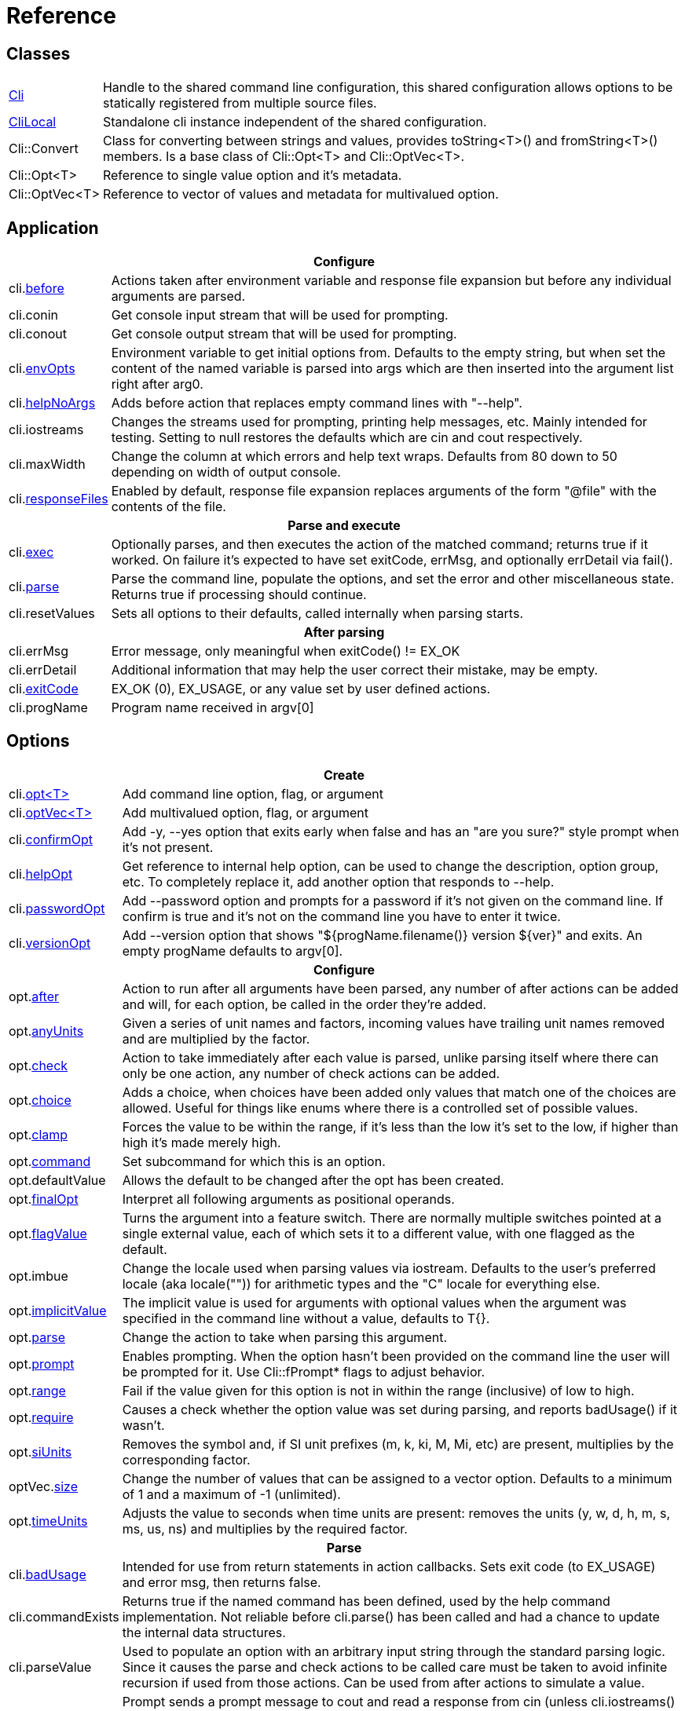 ﻿////
Copyright Glen Knowles 2019 - 2021.
Distributed under the Boost Software License, Version 1.0.
////

= Reference
:idprefix:
:idseparator: -

== Classes

[cols=2, options=autowidth]
|===
| <<guide.adoc#basic-usage, Cli>>
| Handle to the shared command line configuration, this shared configuration
allows options to be statically registered from multiple source files.

| <<guide.adoc#multiple-parsers, CliLocal>>
| Standalone cli instance independent of the shared configuration.

| Cli::Convert
| Class for converting between strings and values, provides toString<T>() and
fromString<T>() members. Is a base class of Cli::Opt&lt;T> and
Cli::OptVec&lt;T>.

| Cli::Opt&lt;T>
| Reference to single value option and it's metadata.

| Cli::OptVec&lt;T>
| Reference to vector of values and metadata for multivalued option.
|===

== Application

[%autowidth]
|===
2+| Configure

| cli.<<guide.adoc#before-actions, before>>
| Actions taken after environment variable and response file expansion but
before any individual arguments are parsed.

| cli.conin
| Get console input stream that will be used for prompting.

| cli.conout
| Get console output stream that will be used for prompting.

| cli.<<guide.adoc#environment-variable, envOpts>>
| Environment variable to get initial options from. Defaults to the empty
string, but when set the content of the named variable is parsed into args
which are then inserted into the argument list right after arg0.

| cli.<<guide.adoc#help-option, helpNoArgs>>
| Adds before action that replaces empty command lines with "--help".

| cli.iostreams
| Changes the streams used for prompting, printing help messages, etc. Mainly
intended for testing. Setting to null restores the defaults which are cin and
cout respectively.

| cli.maxWidth
| Change the column at which errors and help text wraps. Defaults from 80 down
to 50 depending on width of output console.

| cli.<<guide.adoc#response-files, responseFiles>>
| Enabled by default, response file expansion replaces arguments of the form
"@file" with the contents of the file.

2+h| Parse and execute

| cli.<<guide.adoc#subcommands, exec>>
| Optionally parses, and then executes the action of the matched command;
returns true if it worked. On failure it's expected to have set exitCode,
errMsg, and optionally errDetail via fail().

| cli.<<guide.adoc#basic-usage, parse>>
| Parse the command line, populate the options, and set the error and other
miscellaneous state. Returns true if processing should continue.

| cli.resetValues
| Sets all options to their defaults, called internally when parsing starts.

2+h| After parsing

| cli.errMsg
| Error message, only meaningful when exitCode() != EX_OK

| cli.errDetail
| Additional information that may help the user correct their mistake, may be
empty.

| cli.<<guide.adoc#basic-usage, exitCode>>
| EX_OK (0), EX_USAGE, or any value set by user defined actions.

| cli.progName
| Program name received in argv[0]
|===

== Options

[%autowidth]
|===
2+| Create

| cli.<<guide.adoc#options, opt<T{gt}>>
| Add command line option, flag, or argument

| cli.<<guide.adoc#vector-options, optVec<T{gt}>>
| Add multivalued option, flag, or argument

| cli.<<guide.adoc#confirm-option, confirmOpt>>
| Add -y, --yes option that exits early when false and has an "are you sure?"
style prompt when it's not present.

| cli.<<guide.adoc#help-option, helpOpt>>
| Get reference to internal help option, can be used to change the description,
option group, etc. To completely replace it, add another option that responds
to --help.

| cli.<<guide.adoc#password-prompting, passwordOpt>>
| Add --password option and prompts for a password if it's not given on the
command line. If confirm is true and it's not on the command line you have to
enter it twice.

| cli.<<guide.adoc#version-option, versionOpt>>
| Add --version option that shows "${progName.filename()} version $\{ver}" and
exits. An empty progName defaults to argv[0].

2+h| Configure

| opt.<<guide.adoc#after-actions, after>>
| Action to run after all arguments have been parsed, any number of after
actions can be added and will, for each option, be called in the order they're
added.

| opt.<<guide.adoc#any-units, anyUnits>>
| Given a series of unit names and factors, incoming values have trailing unit
names removed and are multiplied by the factor.

| opt.<<guide.adoc#check-actions, check>>
| Action to take immediately after each value is parsed, unlike parsing itself
where there can only be one action, any number of check actions can be added.

| opt.<<guide.adoc#choice, choice>>
| Adds a choice, when choices have been added only values that match one of the
choices are allowed. Useful for things like enums where there is a controlled
set of possible values.

| opt.<<guide.adoc#range-and-clamp, clamp>>
| Forces the value to be within the range, if it's less than the low it's set
to the low, if higher than high it's made merely high.

| opt.<<guide.adoc#subcommands, command>>
| Set subcommand for which this is an option.

| opt.defaultValue
| Allows the default to be changed after the opt has been created.

| opt.<<guide.adoc#final-option, finalOpt>>
| Interpret all following arguments as positional operands.

| opt.<<guide.adoc#feature-switches, flagValue>>
| Turns the argument into a feature switch. There are normally multiple
switches pointed at a single external value, each of which sets it to a
different value, with one flagged as the default.

| opt.imbue
| Change the locale used when parsing values via iostream. Defaults to the
user's preferred locale (aka locale("")) for arithmetic types and the "C"
locale for everything else.

| opt.<<guide.adoc#optional-values, implicitValue>>
| The implicit value is used for arguments with optional values when the
argument was specified in the command line without a value, defaults to T{}.

| opt.<<guide.adoc#parse-actions, parse>>
| Change the action to take when parsing this argument.

| opt.<<guide.adoc#prompting, prompt>>
| Enables prompting. When the option hasn't been provided on the command line
the user will be prompted for it. Use Cli::fPrompt* flags to adjust behavior.

| opt.<<guide.adoc#range-and-clamp, range>>
| Fail if the value given for this option is not in within the range
(inclusive) of low to high.

| opt.<<guide.adoc#require, require>>
| Causes a check whether the option value was set during parsing, and reports
badUsage() if it wasn't.

| opt.<<guide.adoc#si-units, siUnits>>
| Removes the symbol and, if SI unit prefixes (m, k, ki, M, Mi, etc) are
present, multiplies by the corresponding factor.

| optVec.<<guide.adoc#vector-options, size>>
| Change the number of values that can be assigned to a vector option. Defaults
to a minimum of 1 and a maximum of -1 (unlimited).

| opt.<<guide.adoc#time-units, timeUnits>>
| Adjusts the value to seconds when time units are present: removes the units
(y, w, d, h, m, s, ms, us, ns) and multiplies by the required factor.

2+h| Parse

| cli.<<guide.adoc#after-actions, badUsage>>
| Intended for use from return statements in action callbacks. Sets exit code
(to EX_USAGE) and error msg, then returns false.

| cli.commandExists
| Returns true if the named command has been defined, used by the help command
implementation. Not reliable before cli.parse() has been called and had a
chance to update the internal data structures.

| cli.parseValue
| Used to populate an option with an arbitrary input string through the
standard parsing logic. Since it causes the parse and check actions to be
called care must be taken to avoid infinite recursion if used from those
actions. Can be used from after actions to simulate a value.

| cli.<<guide.adoc#prompting, prompt>>
| Prompt sends a prompt message to cout and read a response from cin (unless
cli.iostreams() changed the streams to use), the response is then passed to
cli.parseValue() to set the value and run any actions.

| opt.defaultFrom
| Get default from to use when populating the option from an action that's not
tied to a command line argument.

| opt.defaultPrompt
| Get default name to use in prompts when not tied to a command line.

| opt.<<guide.adoc#parse-actions, parseValue>>
| Parse the string into the value, return false on error.

| opt.reset
| Set option to its default value.

| opt.<<guide.adoc#optional-values, implicitValue>>
| Set option to (or add to option vector) the value for missing optionals.

2+h| After parsing

| opt.<<guide.adoc#life-after-parsing, operator bool>>
| True if the value was populated from the command line, whether the resulting
value is the same as the default is immaterial.

| opt.<<guide.adoc#life-after-parsing, operator *>>
| Reference to underlying value or, for OptVec&lt;T>, vector of values.

| opt.<<guide.adoc#life-after-parsing, operator -{gt}>>
| Pointer to underlying value or value vector.

| opt.<<guide.adoc#vector-options, operator []>>
| Array access to members of value vector (OptVec&lt;T> only).

| opt.<<guide.adoc#life-after-parsing, from>>
| Name of the last argument to populated the value, or an empty string if it
wasn't populated. For vectors, it's what populated the last value.

| opt.maxSize
| Maximum values required for option, non-vectors are always 1. Vectors default
to -1 (for unlimited).

| opt.minSize
| Minimum values required for option, non-vectors are always 1. Vectors default
to 1.

| opt.<<guide.adoc#life-after-parsing, pos>>
| Absolute position in argv[] of last the argument that populated the value.
For vectors, it refers to where the value on the back came from. If pos() is 0
the value wasn't populated from the command line or wasn't populated at all,
check from() to tell the difference.

| opt.<<guide.adoc#counting, size>>
| Number of values, non-vectors are always 1.
|===

== Subcommands

[%autowidth]
|===
2+| Create

| cli.<<guide.adoc#subcommands, command>>
| Changes config context to reference the options of the selected command. Use
an empty string to specify the top level context. If a new command is selected
it is created in the command group of the current context.

| cli.<<guide.adoc#help-subcommand, helpCmd>>
| Add "help" command that shows the help text for other commands. Allows users
to run "prog help command" in addition to the more awkward "prog command
--help".

2+h| Configure

| cli.<<guide.adoc#subcommands, action>>
| Action that should be taken when the currently selected command is run.
Actions are executed when cli.exec() is called by the application.

| cli.<<guide.adoc#external-commands, unknownCmd>>
| Allows unknown subcommands, and sets the action to run when they occur. After
parsing cli.commandMatched() and cli.unknownArgs() can be used to get the
command and it's arguments.

2+h| Execute

| cli.fail
| Sets exitCode(), errMsg(), and errDetail(), intended to be called from
command actions, parsing related failures normally use cli.badUsage() instead.

2+h| After parsing

| cli.<<guide.adoc#external-commands, commandMatched>>
| Command to run, as determined by the arguments, empty string if there are no
commands defined or none were matched.

| cli.<<guide.adoc#external-commands, unknownArgs>>
| If commands are defined, and the matched command is unknown, the unknownArgs
vector is populated with the all arguments that follow the command. Including
any that started with "-", as if "--" had been given.
|===

== Help Text

[%autowidth]
|===
2+| Command groups

| cli.<<guide.adoc#command-groups, cmdGroup>>
| Changes the command group of the current command. Because new commands start
out in the same group as the current command, it can be convenient to create
all the commands of one group before moving to the next.

| cli.<<guide.adoc#command-groups, cmdSortKey>>
| Command groups are sorted by key, defaults to group name.

| cli.<<guide.adoc#command-groups, cmdTitle>>
| Heading title to display, defaults to group name. If empty there will be a
single blank line separating this group from the previous one.

2+h| Commands

| cli.<<guide.adoc#page-layout, header>>
| Arbitrary help text, for the command, before the usage section.

| cli.<<guide.adoc#page-layout, desc>>
| Help text, for the command, between the usage and arguments / options.

| cli.<<guide.adoc#page-layout, footer>>
| Help text, for the command, after the options.

2+h| Option groups

| cli.<<guide.adoc#option-groups, group>>
| Changes configuration context to point at the selected option group of the
current command.

| cli.<<guide.adoc#option-groups, sortKey>>
| Sets sort key of current option group. Option groups are sorted by key,
defaults to group name.

| cli.<<guide.adoc#option-groups, title>>
| Sets heading title for current option group to display, defaults to group
name. If empty there will be a single blank line separating this group from the
previous one.

2+h| Options

| opt.<<guide.adoc#subcommands, command>>
| Set subcommand for which this is an option.

| opt.<<guide.adoc#option-groups, group>>
| Set group under which this argument will show up in the help text.

| opt.<<guide.adoc#page-layout, desc>>
| Set description to associate with the argument in help text.

| opt.<<guide.adoc#page-layout, valueDesc>>
| Set name of meta-variable in help text. For example, in "--count NUM" this is
used to change "NUM" to something else.

| opt.<<guide.adoc#page-layout, defaultDesc>>
| Set text to appear in the default clause of this options the help text. Can
change the "0" in "(default: 0)" to something else, or use an empty string to
suppress the entire clause.

| opt.show
| Controls whether or not the option appears in help pages.

2+h| Print

| cli.<<guide.adoc#going-your-own-way, printError>>
| If exitCode() is not EX_OK, prints the errMsg and errDetail (if present),
otherwise does nothing. Returns exitCode(). Only makes sense after parsing has
completed.

| cli.<<guide.adoc#going-your-own-way, printHelp>>
| Write help page for selected command to std::ostream&amp;

| cli.<<guide.adoc#going-your-own-way, printUsage>>
| Write simple usage.

| cli.<<guide.adoc#going-your-own-way, printUsageEx>>
| Write usage, but include names of all non-default options.

| cli.<<guide.adoc#going-your-own-way, printOperands>>
| Write names and descriptions of positional arguments.

| cli.<<guide.adoc#going-your-own-way, printOptions>>
| Write full option descriptions.

| cli.<<guide.adoc#going-your-own-way, printCommands>>
| Write names and descriptions of commands

| cli.<<guide.adoc#paragraphs, printText>>
a| Write text and simple tables, wrapping as needed. Characters with special
meaning when embedded in the text:
[%autowidth, cols="^,<"]
!===
! \a
! Set min and max widths of a table column as percentages of console width.
Appears as "\aMIN MAX\a", where MIN and MAX are floats parsed via strtof().
! \b ! Non-breaking space.
! \f ! Start of new table.
! \r ! Decrease indent of wrapped text.
! \t ! Column separator in table row.
! \v ! Increase indent of wrapped text.
! SP ! Increase indent of paragraph or column text.
!===

| cli.<<guide.adoc#value-description, valueDesc>><T>
| Default friendly name for type, such as NUM, FLOAT, or STRING.
|===

== Conversions

[%autowidth]
|===
2+| Argv

| Cli::toArgv(string)
| Parse command line into argument vector of strings (args), using default
conventions (Gnu or Windows) of the platform.

| Cli::toArgv(argc, argv)
| Copy array of pointers to argument vector of strings (args).

| Cli::toArgvL(arg0, ...)
| Copy arguments to vector of strings. Uses cvt.toString to convert arguments.

| Cli::toPtrArgv(args)
| Create vector of pointers suitable for use with argc/argv APIs, has a
trailing null that is not included in size(). The return values point into the
source vector of strings and are only valid until that vector is resized or
destroyed.

| Cli::toGlibArgv(string)
| Parse according to glib conventions, based on the UNIX98 shell spec.

| Cli::toGnuArgv(string)
| Parse using GNU conventions, same rules as buildargv().

| Cli::toWindowsArgv(string)
| Parse using Windows conventions.

| Cli::toCmdline(argc, argv) +
Cli::toCmdline(args)
| Join arguments into a single command line, escaping as needed, that will
parse back into those same arguments. Uses the default conventions (Gnu or
Windows).

| Cli::toCmdlineL(arg0, ...)
| Join discrete arguments into a single command line. Uses cvt.toString to
convert arguments.

| Cli::toGlibCmdline
| Join according to glib conventions, based on UNIX98 shell spec.

| Cli::toGnuCmdline
| Join using GNU conventions, same rules as buildargv().

| Cli::toWindowsCmdline
| Join using Windows conventions.

2+h| Value

| opt.fromString<T> +
cvt.fromString<T>
| Parses string into any supported type.

| opt.toString<T> +
cvt.toString<T>
| Converts value of any supported type into a string.
|===
